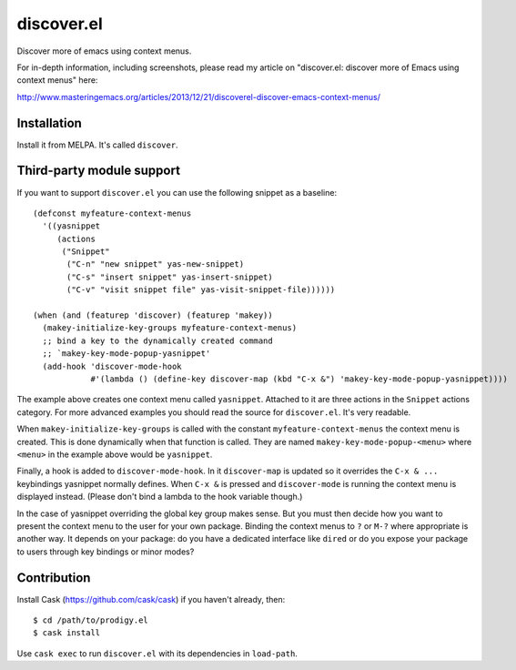 discover.el
===========

Discover more of emacs using context menus.

For in-depth information, including screenshots, please read my article on "discover.el: discover more of Emacs using context menus" here:

http://www.masteringemacs.org/articles/2013/12/21/discoverel-discover-emacs-context-menus/


Installation
------------

Install it from MELPA. It's called ``discover``.


Third-party module support
--------------------------
If you want to support ``discover.el`` you can use the following snippet as a baseline::

 (defconst myfeature-context-menus
   '((yasnippet
      (actions
       ("Snippet"
        ("C-n" "new snippet" yas-new-snippet)
        ("C-s" "insert snippet" yas-insert-snippet)
        ("C-v" "visit snippet file" yas-visit-snippet-file))))))

 (when (and (featurep 'discover) (featurep 'makey))
   (makey-initialize-key-groups myfeature-context-menus)
   ;; bind a key to the dynamically created command
   ;; `makey-key-mode-popup-yasnippet'
   (add-hook 'discover-mode-hook
             #'(lambda () (define-key discover-map (kbd "C-x &") 'makey-key-mode-popup-yasnippet))))

The example above creates one context menu called ``yasnippet``. Attached to it are three actions in the ``Snippet`` actions category. For more advanced examples you should read the source for ``discover.el``. It's very readable.

When ``makey-initialize-key-groups`` is called with the constant ``myfeature-context-menus`` the context menu is created. This is done dynamically when that function is called. They are named ``makey-key-mode-popup-<menu>`` where ``<menu>`` in the example above would be ``yasnippet``.

Finally, a hook is added to ``discover-mode-hook``. In it ``discover-map`` is updated so it overrides the ``C-x & ...`` keybindings yasnippet normally defines. When ``C-x &`` is pressed and ``discover-mode`` is running the context menu is displayed instead. (Please don't bind a lambda to the hook variable though.)

In the case of yasnippet overriding the global key group makes sense. But you must then decide how you want to present the context menu to the user for your own package. Binding the context menus to ``?`` or ``M-?`` where appropriate is another way. It depends on your package: do you have a dedicated interface like ``dired`` or do you expose your package to users through key bindings or minor modes?

Contribution
------------

Install Cask (https://github.com/cask/cask) if you haven't
already, then::

 $ cd /path/to/prodigy.el
 $ cask install

Use ``cask exec`` to run ``discover.el`` with its dependencies in ``load-path``.
